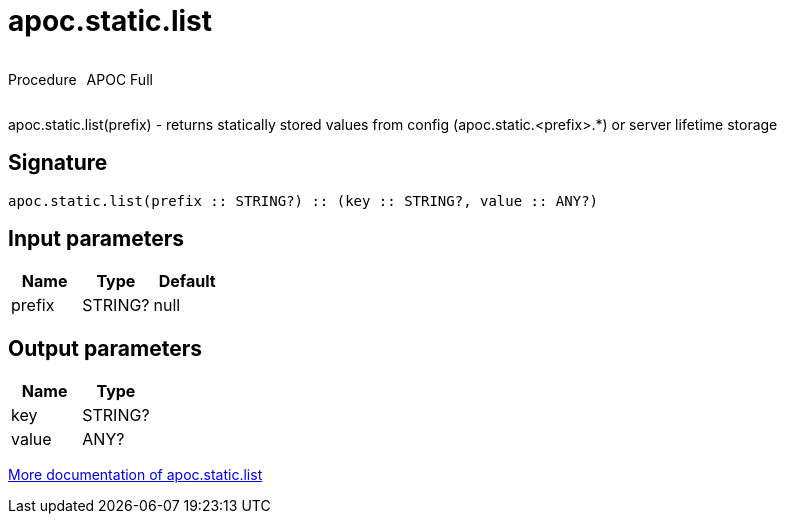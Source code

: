 ////
This file is generated by DocsTest, so don't change it!
////

= apoc.static.list
:description: This section contains reference documentation for the apoc.static.list procedure.



++++
<div style='display:flex'>
<div class='paragraph type procedure'><p>Procedure</p></div>
<div class='paragraph release full' style='margin-left:10px;'><p>APOC Full</p></div>
</div>
++++

apoc.static.list(prefix) - returns statically stored values from config (apoc.static.<prefix>.*) or server lifetime storage

== Signature

[source]
----
apoc.static.list(prefix :: STRING?) :: (key :: STRING?, value :: ANY?)
----

== Input parameters
[.procedures, opts=header]
|===
| Name | Type | Default 
|prefix|STRING?|null
|===

== Output parameters
[.procedures, opts=header]
|===
| Name | Type 
|key|STRING?
|value|ANY?
|===

xref::misc/static-values.adoc[More documentation of apoc.static.list,role=more information]

